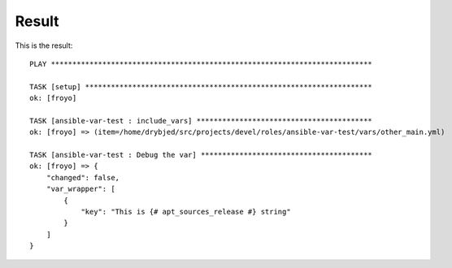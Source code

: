 Result
======

This is the result::

    PLAY ***************************************************************************
    
    TASK [setup] *******************************************************************
    ok: [froyo]
    
    TASK [ansible-var-test : include_vars] *****************************************
    ok: [froyo] => (item=/home/drybjed/src/projects/devel/roles/ansible-var-test/vars/other_main.yml)
    
    TASK [ansible-var-test : Debug the var] ****************************************
    ok: [froyo] => {
        "changed": false, 
        "var_wrapper": [
            {
                "key": "This is {# apt_sources_release #} string"
            }
        ]
    }
